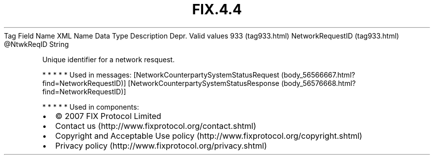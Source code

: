 .TH FIX.4.4 "" "" "Tag #933"
Tag
Field Name
XML Name
Data Type
Description
Depr.
Valid values
933 (tag933.html)
NetworkRequestID (tag933.html)
\@NtwkReqID
String
.PP
Unique identifier for a network resquest.
.PP
   *   *   *   *   *
Used in messages:
[NetworkCounterpartySystemStatusRequest (body_56566667.html?find=NetworkRequestID)]
[NetworkCounterpartySystemStatusResponse (body_56576668.html?find=NetworkRequestID)]
.PP
   *   *   *   *   *
Used in components:

.PD 0
.P
.PD

.PP
.PP
.IP \[bu] 2
© 2007 FIX Protocol Limited
.IP \[bu] 2
Contact us (http://www.fixprotocol.org/contact.shtml)
.IP \[bu] 2
Copyright and Acceptable Use policy (http://www.fixprotocol.org/copyright.shtml)
.IP \[bu] 2
Privacy policy (http://www.fixprotocol.org/privacy.shtml)
